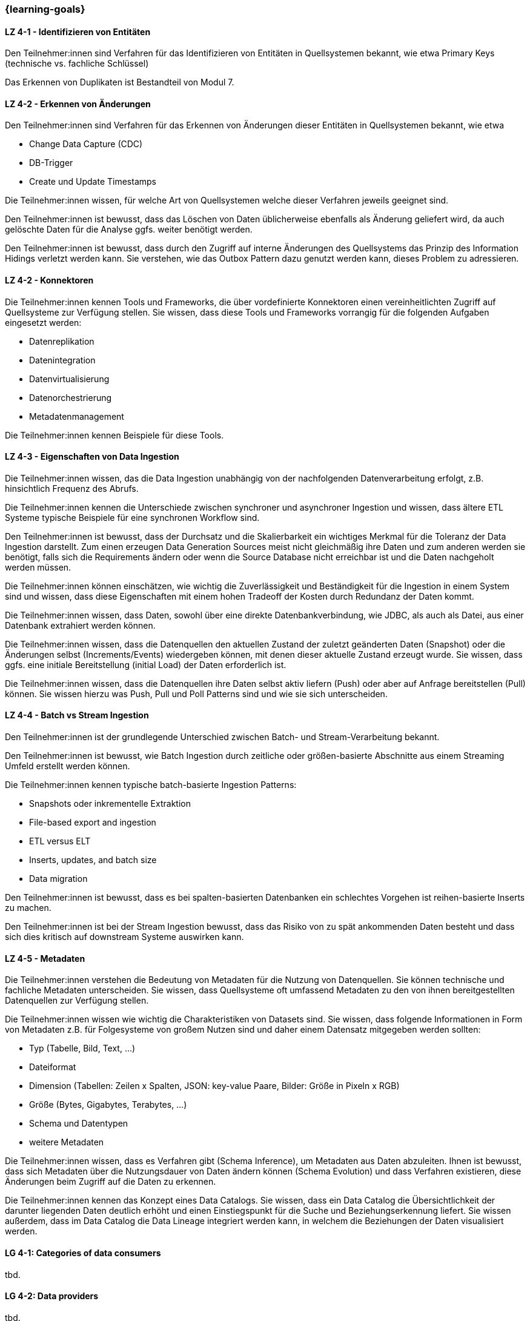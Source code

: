 === {learning-goals}

// tag::DE[]

[[LZ-4-1]]
==== LZ 4-1 - Identifizieren von Entitäten
Den Teilnehmer:innen sind Verfahren für das Identifizieren von Entitäten in Quellsystemen bekannt, wie etwa Primary Keys (technische vs. fachliche Schlüssel)

Das Erkennen von Duplikaten ist Bestandteil von Modul 7.

[[LZ-4-2]]
==== LZ 4-2 - Erkennen von Änderungen
Den Teilnehmer:innen sind Verfahren für das Erkennen von Änderungen dieser Entitäten in Quellsystemen bekannt, wie etwa

- Change Data Capture (CDC)
- DB-Trigger
- Create und Update Timestamps

Die Teilnehmer:innen wissen, für welche Art von Quellsystemen welche dieser Verfahren jeweils geeignet sind.

Den Teilnehmer:innen ist bewusst, dass das Löschen von Daten üblicherweise ebenfalls als Änderung geliefert wird, da auch gelöschte Daten für die Analyse ggfs. weiter benötigt werden.

Den Teilnehmer:innen ist bewusst, dass durch den Zugriff auf interne Änderungen des Quellsystems das Prinzip des Information Hidings verletzt werden kann.  Sie verstehen, wie das Outbox Pattern dazu genutzt werden kann, dieses Problem zu adressieren.

[[LZ-4-2]]
==== LZ 4-2 - Konnektoren
Die Teilnehmer:innen kennen Tools und Frameworks, die über vordefinierte Konnektoren einen vereinheitlichten Zugriff auf Quellsysteme zur Verfügung stellen. Sie wissen, dass diese Tools und Frameworks vorrangig für die folgenden Aufgaben eingesetzt werden:

- Datenreplikation
- Datenintegration
- Datenvirtualisierung
- Datenorchestrierung
- Metadatenmanagement

Die Teilnehmer:innen kennen Beispiele für diese Tools.

[[LZ-4-3]]
==== LZ 4-3 - Eigenschaften von Data Ingestion
Die Teilnehmer:innen wissen, das die Data Ingestion unabhängig von der nachfolgenden Datenverarbeitung erfolgt, z.B. hinsichtlich Frequenz des Abrufs.

Die Teilnehmer:innen kennen die Unterschiede zwischen synchroner und asynchroner Ingestion und wissen, dass ältere ETL Systeme typische Beispiele für eine synchronen Workflow sind.

Den Teilnehmer:innen ist bewusst, dass der Durchsatz und die Skalierbarkeit ein wichtiges Merkmal für die Toleranz der Data  Ingestion darstellt. Zum einen erzeugen Data Generation Sources meist nicht gleichmäßig ihre Daten und zum anderen werden sie benötigt, falls sich die Requirements ändern oder wenn die Source Database nicht erreichbar ist und die Daten nachgeholt werden müssen.

Die Teilnehmer:innen können einschätzen, wie wichtig die Zuverlässigkeit und Beständigkeit für die Ingestion in einem System sind und wissen, dass diese Eigenschaften mit einem hohen Tradeoff der Kosten durch Redundanz der Daten kommt.

Die Teilnehmer:innen wissen, dass Daten, sowohl über eine direkte Datenbankverbindung, wie JDBC, als auch als Datei, aus einer Datenbank extrahiert werden können.

Die Teilnehmer:innen wissen, dass die Datenquellen den aktuellen Zustand der zuletzt geänderten Daten (Snapshot) oder die Änderungen selbst (Increments/Events) wiedergeben können, mit denen dieser aktuelle Zustand erzeugt wurde. Sie wissen, dass ggfs. eine initiale Bereitstellung (initial Load) der Daten erforderlich ist.

Die Teilnehmer:innen wissen, dass die Datenquellen ihre Daten selbst aktiv liefern (Push) oder aber auf Anfrage bereitstellen (Pull) können. Sie wissen hierzu was Push, Pull und Poll Patterns sind und wie sie sich unterscheiden.

[[LZ-4-4]]
==== LZ 4-4 - Batch vs Stream Ingestion
Den Teilnehmer:innen ist der grundlegende Unterschied zwischen Batch- und Stream-Verarbeitung bekannt.

Den Teilnehmer:innen ist bewusst, wie Batch Ingestion durch zeitliche oder größen-basierte Abschnitte aus einem Streaming Umfeld erstellt werden können.

Die Teilnehmer:innen kennen typische batch-basierte Ingestion Patterns:

- Snapshots oder inkrementelle Extraktion
- File-based export and ingestion
- ETL versus ELT
- Inserts, updates, and batch size
- Data migration

Den Teilnehmer:innen ist bewusst, dass es bei spalten-basierten Datenbanken ein schlechtes Vorgehen ist reihen-basierte Inserts zu machen.

Den Teilnehmer:innen ist bei der Stream Ingestion bewusst, dass das Risiko von zu spät ankommenden Daten besteht und dass sich dies kritisch auf downstream Systeme auswirken kann.

[[LZ-4-5]]
==== LZ 4-5 - Metadaten
Die Teilnehmer:innen verstehen die Bedeutung von Metadaten für die Nutzung von Datenquellen. Sie können technische und fachliche Metadaten unterscheiden. Sie wissen, dass Quellsysteme oft umfassend Metadaten zu den von ihnen bereitgestellten Datenquellen zur Verfügung stellen.

Die Teilnehmer:innen wissen wie wichtig die Charakteristiken von Datasets sind. Sie wissen, dass folgende Informationen in Form von Metadaten z.B. für Folgesysteme von großem Nutzen sind und daher einem Datensatz mitgegeben werden sollten:

- Typ (Tabelle, Bild, Text, ...)
- Dateiformat
- Dimension (Tabellen: Zeilen x Spalten, JSON: key-value Paare, Bilder: Größe in Pixeln x RGB)
- Größe (Bytes, Gigabytes, Terabytes, ...)
- Schema und Datentypen
- weitere Metadaten

Die Teilnehmer:innen wissen, dass es Verfahren gibt (Schema Inference), um Metadaten aus Daten abzuleiten. Ihnen ist bewusst, dass sich Metadaten über die Nutzungsdauer von Daten ändern können (Schema Evolution) und dass Verfahren existieren, diese Änderungen beim Zugriff auf die Daten zu erkennen.

Die Teilnehmer:innen kennen das Konzept eines Data Catalogs. Sie wissen, dass ein Data Catalog die Übersichtlichkeit der darunter liegenden Daten deutlich erhöht und einen Einstiegspunkt für die Suche und Beziehungserkennung liefert. Sie wissen außerdem, dass im Data Catalog die Data Lineage integriert werden kann, in welchem die Beziehungen der Daten visualisiert werden.
// end::DE[]

// tag::EN[]
[[LG-4-1]]
==== LG 4-1: Categories of data consumers
tbd.

[[LG-4-2]]
==== LG 4-2: Data providers
tbd.

[[LG-4-3]]
==== LG 4-3: Data presentation patterns
tbd.

[[LG-4-4]]
==== LG 4-4: Predictive techniques
tbd.

[[LG-4-5]]
==== LG 4-5: Integration in operative systems
tbd.
// end::EN[]



